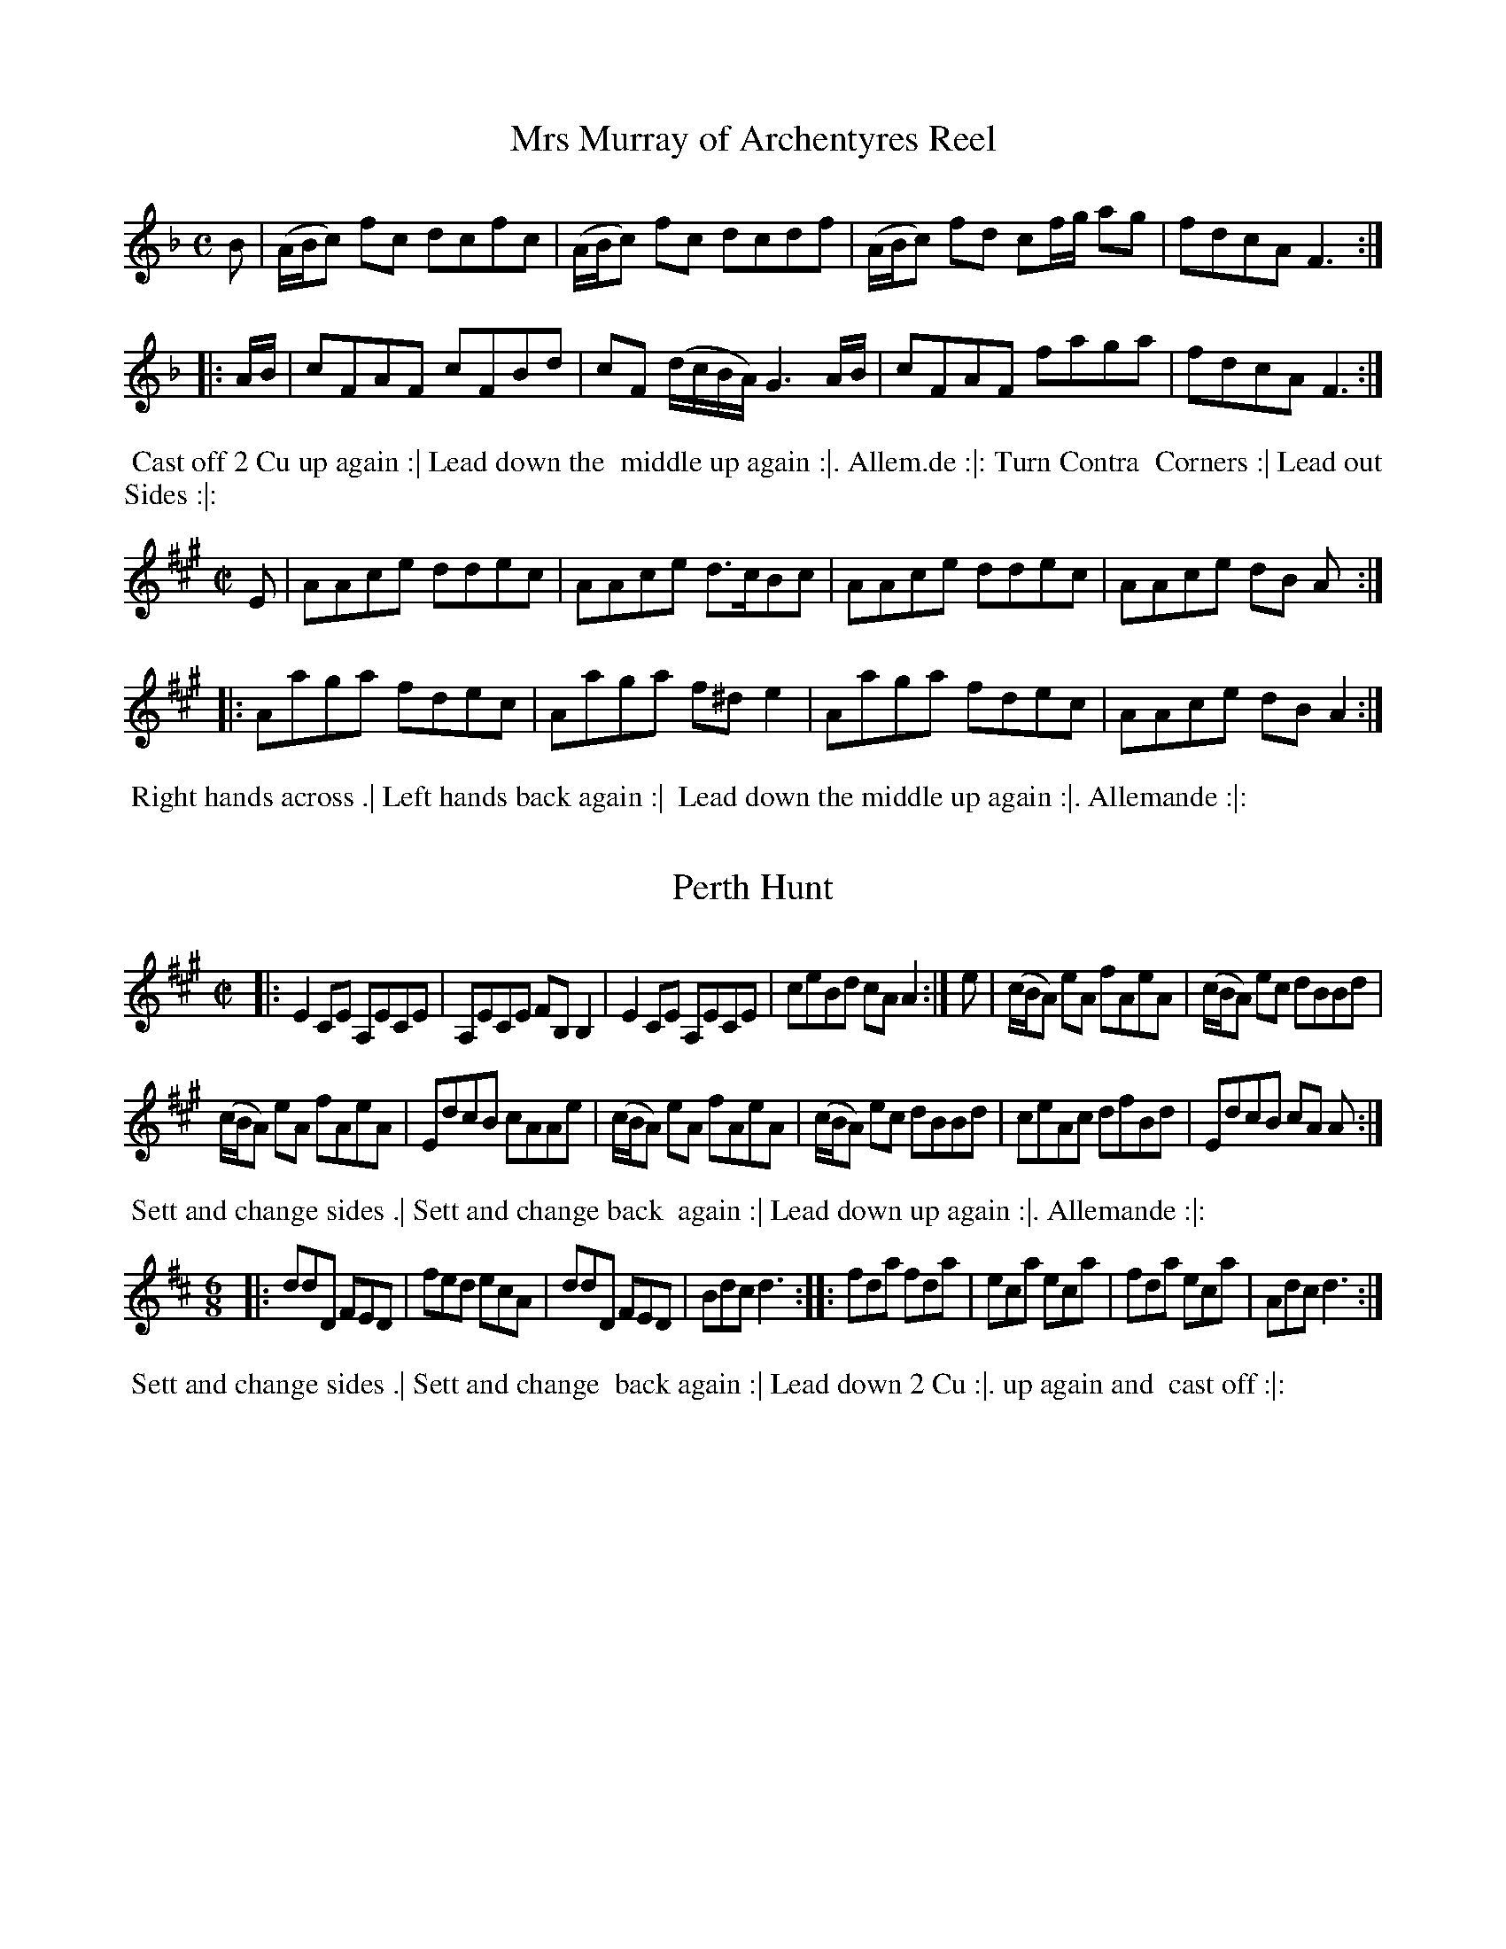 X: 329
T: Mrs Murray of Archentyres Reel
%%VWML:Prestons1798-2192a-p145-0
F:http://www.vwml.org/record/Prestons1796/3056f/p145
Z: 2014 John Chambers <jc:trillian.mit.edu>
B: Preston "Twenty four Country Dances for the Year 1798" p.145 #1
F: http://www.vwml.org/browse/browse-collections-dance-tune-books/browse-prestons1798# 2014-8 -10
M: C
L: 1/8
K: F
B |\
(A/B/c) fc dcfc | (A/B/c) fc dcdf |\
(A/B/c) fd cf/g/ ag | fdcA F3 :|
|: A/B/ |\
cFAF cFBd | cF (d/c/B/A/) G3 A/B/ |\
cFAF faga | fdcA F3 :|
%-------------------------
%%begintext align
%% Cast off 2 Cu up again :| Lead down the
%% middle up again :|. Allem.de :|: Turn Contra
%% Corners :| Lead out Sides :|:
%%endtext
%-------------------------
%R: reel
Z: 2014 John Chambers <jc:trillian.mit.edu>
B: Preston "Twenty four Country Dances for the Year 1798" p.145 #2
F: http://www.vwml.org/browse/browse-collections-dance-tune-books/browse-prestons1798# 2014-8 -10
N: The 3rd dance phrase icon is obscured by the EFDSS watermark logo; "|" is visible, but ":|." is more likely.
M: C|
L: 1/8
K: A
E |\
AAce ddec | AAce d>cBc |\
AAce ddec | AAce dB A :|
|:\
Aaga fdec | Aaga f^de2 |\
Aaga fdec | AAce dBA2 :|
%-------------------------
%%begintext align
%% Right hands across .| Left hands back again :|
%% Lead down the middle up again :|. Allemande :|:
%%endtext
%-------------------------
X: 331
T: Perth Hunt
%%VWML:Prestons1798-2192a-p146-0 
F:http://www.vwml.org/record/Prestons1796/3056f/p146 
Z: 2014 John Chambers <jc:trillian.mit.edu>
B: Preston "Twenty four Country Dances for the Year 1798" p.146 #1
F: http://www.vwml.org/browse/browse-collections-dance-tune-books/browse-prestons1798# 2014-8 -10
N: The rhythms at the strain boundaries aren't right; not fixed.
M: C|
L: 1/8
K: A
|:\
E2CE A,ECE | A,ECE FB,B,2 |\
E2CE A,ECE | ceBd cAA2 :|\
e |\
(c/B/A) eA fAeA | (c/B/A) ec dBBd |
(c/B/A) eA fAeA | EdcB cAAe |\
(c/B/A) eA fAeA | (c/B/A) ec dBBd |\
ceAc dfBd | EdcB cA A :|
%-------------------------
%%begintext align
%% Sett and change sides .| Sett and change back
%% again :| Lead down up again :|. Allemande :|:
%%endtext
%-------------------------
%R: jig
Z: 2014 John Chambers <jc:trillian.mit.edu>
B: Preston "Twenty four Country Dances for the Year 1798" p.146 #2
F: http://www.vwml.org/browse/browse-collections-dance-tune-books/browse-prestons1798# 2014-8 -10
M: 6/8
L: 1/8
K: D
|:\
ddD FED | fed ecA |\
ddD FED | Bdc d3 :|\
|:\
fda fda | eca eca |\
fda eca | Adc d3 :|
%-------------------------
%%begintext align
%% Sett and change sides .| Sett and change
%% back again :| Lead down 2 Cu :|. up again and
%% cast off :|:
%%endtext
%-------------------------
X: 333
T: Moll in the Wadd
%%VWML:Prestons1798-2192a-p147-0
F:http://www.vwml.org/record/Prestons1796/3056f/p147
Z: 2014 John Chambers <jc:trillian.mit.edu>
B: Preston "Twenty four Country Dances for the Year 1798" p.147 #1
F: http://www.vwml.org/browse/browse-collections-dance-tune-books/browse-prestons1798# 2014-8 -10
N: The y.r in the 4th dance strain is probably "your", as in the 2nd strain.
M: 6/8
L: 1/8
K: Dmix
d |\
BAB G2F | E2F G2A | BAB c2B | AFD D2d |\ BAB G2F | E2F G2A | BAB c2B | AFD D2 :| |: c |\
BAB d2d | BAB d2d | BAB de=f | ecA A2c |\ BAB d2d | BAB def | gfe dcB | AFD D2 :| 
%------------------------- 
%%begintext align
%% Lead down 2 Cu foot it .| Lead up to the top and 
%% cast off :|: Turn your Partner with the Right
%% hand, turn Corners with the Left hand :| Turn y.r 
%% Par.tr again and Turn contrary Corners :|: 
%%endtext
%-------------------------
%R: reel
Z: 2014 John Chambers <jc:trillian.mit.edu>
B: Preston "Twenty four Country Dances for the Year 1798" p.147 #2
F: http://www.vwml.org/browse/browse-collections-dance-tune-books/browse-prestons1798# 2014-8 -10
M: C|
L: 1/8
K: A
|:\
e>fec B>cAE | F>EFA B/B/B Bc |\
e>fec A>cAE | F>AEC A,/A,/A, A,2 :: a>bae a>bae |
fefa b/b/b b2 |[1 abae faBa | BABc A/A/A A2 :|\
[2 aefa efce | BABc A/A/A A2 |]
%-------------------------
%%begintext align
%% Follow your Partner into the 2d Cu.s place .|
%% Follow back again :| Lead down the middle
%% foot it :|. Le Poussette .|:
%%endtext
%-------------------------
X: 335
T: Bantry Bay
%%VWML:Prestons1798-2192a-p148-0
F:http://www.vwml.org/record/Prestons1796/3056f/p148
Z: 2014 John Chambers <jc:trillian.mit.edu>
B: Preston "Twenty four Country Dances for the Year 1798" p.148 #1
F: http://www.vwml.org/browse/browse-collections-dance-tune-books/browse-prestons1798# 2014-8 -10
N: Added dots to final notes to fix the rhythm.
M: C|
L: 1/8
K: G
|:\
d2BG BGcA | d2BG cA2c |\
d2BG BGdf | gedc BG3 :: gbeg fadf | egdB cA2f |[1 gbeg fadf | gedc BG3 :|\ [2 g>aba gfed | egdc BG3 |] %------------------------- %%begintext align
%% 1st Lady turn the 2d Gent .| 1st Gent: turn the %% 2d Lady :| Lead down 2 Cu: :|. up again foot it %% and Cast off :|:
%%endtext
%-------------------------
%R: reel, hornpipe
Z: 2014 John Chambers <jc:trillian.mit.edu>
B: Preston "Twenty four Country Dances for the Year 1798" p.148 #2
F: http://www.vwml.org/browse/browse-collections-dance-tune-books/browse-prestons1798# 2014-8 -10
N: The 2nd strain has initial repeat but no final repeat; not fixed.
M: C|
L: 1/8
K: D
|:\
d2FG AFAF | d2FG A3d | BAGF E2ef | gfge dcBA |
d2FG AFAF | d2FG A3d | BAGF E2ef | gedc d4 :|
|:\
f2df dfdf | e2ce cece | d2Bd BdBd | edcB A4 |
dBTB2 cATA2 | dBTB2 cATA2 | dcdA FAFD | A2A2 A2(AB/"_D.C."c/) |] %-------------------------
%%begintext align
%% 1st Lady foot to the 2d Gent: turn the 3d Gent: .|
%% 1st Gent: foot to the 2d Lady and turn the 3d
%% Lady :| Lead down 2 Cu: up again and Cast off
%% :|: Turn Corners :||
%%endtext
%-------------------------
X: 337
T: Raymond and Agnes
%%VWML:Prestons1798-2192a-p149-0
F:http://www.vwml.org/record/Prestons1796/3056f/p149
Z: 2014 John Chambers <jc:trillian.mit.edu>
B: Preston "Twenty four Country Dances for the Year 1798" p.149 #1
F: http://www.vwml.org/browse/browse-collections-dance-tune-books/browse-prestons1798# 2014-8 -10
M: C|
L: 1/8
K: D
A |\
dcdA BGAF | Ddfd ceAc |\
dcdA fafd | Bedc d2D H:| f |
edce fd2f | edcB c/d/e Af |\
edce fd2f | edcB cAB"D.C."c |]
%-------------------------
%%begintext align
%% hands 3 round with the 2d Lady .| hands 3
%% round with the 2d Gentlemen :| Lead down one 
%% Cu | and foot it :|. Right and Left at top :|: 
%%endtext
%-------------------------
%R: reel
Z: 2014 John Chambers <jc:trillian.mit.edu>
B: Preston "Twenty four Country Dances for the Year 1798" p.149 #2
F: http://www.vwml.org/browse/browse-collections-dance-tune-books/browse-prestons1798# 2014-8 -10
M: C|
L: 1/8
K: G
|:\
G/G/GG2 BABg | G/G/GG2 dBA2 |\
G/G/GG2 BABd | egdg BgA2 :|
|:\
(B/c/d) de gded | (B/c/d) de gBA2 |\
B/c/d de gded | (3(cdc) (3(BcB) gBA2 :| %-------------------------
%%begintext align
%% 1st Lady sett to the 2d Gent.n and turn the 3d %% Gent.n .| 1st Gent.n sett to the 2d Lady and turn %% the 3d Lady :| Cross over one Cu :| foot it and turn %% your Partner
%%endtext %-------------------------
X: 339
T: the Telegraph
%%VWML:Prestons1798-2192a-p150-0
F:http://www.vwml.org/record/Prestons1796/3056f/p150
Z: 2014 John Chambers <jc:trillian.mit.edu>
B: Preston "Twenty four Country Dances for the Year 1798" p.150 #1
F: http://www.vwml.org/browse/browse-collections-dance-tune-books/browse-prestons1798# 2014-8 -10
N: The 2nd strain has initial repeat but no final repeat; not fixed.
M: C|
L: 1/8
K: D
|:\
A>BAF (A<d)f>d | (A<F)ED E>DEF |\
A>BAF (A<d)fd | (A<F)EF D2D2 :|
|:\
f>gfe dBdB | (A<d)fd edBd |\
A>GFd B>AGg | fdaf (f2e2) |
d>efe dcBd | e>fgf edca |\
f>edB A<dfd | A<FE>F D2D2 |]
%-------------------------
%%begintext align
%% Set 2 Cu: & change sides .| set & change
%% sides back again :|. lead down the middle foot
%% it :|. Allemande :|:
%%endtext %-------------------------
%R: hornpipe, strathspey
Z: 2014 John Chambers <jc:trillian.mit.edu>
B: Preston "Twenty four Country Dances for the Year 1798" p.150 #2
F: http://www.vwml.org/browse/browse-collections-dance-tune-books/browse-prestons1798# 2014-8 -10
N: The rhythms at strain boundaries don't work; not fixed.
M: C|
L: 1/8
K: A
|:\
[A2E2A,2]c>A e>Ac>A | E>Ac>A B2Bc |\
A/A/A c>A e>Ac>A | F>dc>B A3 :|
|: (ef/g/) |\
a>ef>d ecBA | a>ef>b g2 (ef/g/) |\
a>ef>d ecBA | F>dc>B A3 :|
|:\
A>ETF>E A>ETF>E | DFCE B,2B,2 |\
A>ETF>E A>EF>E | F>dc>B A3 :|
|:\
c>dec a>ce>c | fdec B2Bd |\
c>dec f>dec | F>dc>B A3 :|
%-------------------------
%%begintext align
%% Cast off 2 Cu: .| up again :| lead down the
%% middle :|. up again & cast off :|: turn Corners :||
%% lead outsides :||:
%%endtext
%-------------------------
X: 341
T: Crop the Croppers
%%VWML:Prestons1798-2192a-p151-0
F:http://www.vwml.org/record/Prestons1796/3056f/p151
Z: 2014 John Chambers <jc:trillian.mit.edu>
B: Preston "Twenty four Country Dances for the Year 1798" p.151 #1
F: http://www.vwml.org/browse/browse-collections-dance-tune-books/browse-prestons1798# 2014-8 -10
M: C|
L: 1/8
K: F
|:\
fcAc fcAc | fgef g2g2 |\
fgab bagf | efge f2f2 :|
|:\
c2cA c2cA | dcBA B2G2 |\
B2BG B2Bd | cBAG F2F2 :|
%-------------------------
%%begintext align
%% 1st Lady turn the next Gent: to her part.r .|
%% 1st Gent: turn the 2d Lady :| lead down the %% middle up again and cast off :|: %%endtext %-------------------------
%R: reel
Z: 2014 John Chambers <jc:trillian.mit.edu>
B: Preston "Twenty four Country Dances for the Year 1798" p.151 #2
F: http://www.vwml.org/browse/browse-collections-dance-tune-books/browse-prestons1798# 2014-8 -10
M: C|
L: 1/8
K: C
|:\
c2ec BdGB | c2ec BdGB |\
c2cG cege | dcBA G2G2 :|
|:\
Gceg gfed | GBdf fedc |\
Gceg Acfa | gfed c2c2 :|
|:\
E2F2 G2zc | GFED {F}E2DC |\
E2F2 G2zc | GFED C2C2 :|
%-------------------------
%%begintext align
%% 1st & 2d Cu: take both hands with their part.rs & lead
%% into each others places .| foot it & lead back to proper
%% places :| lead down two Cu: up again & cast off :|: hands
%% 4 half round at top & back again :||
%%endtext
%-------------------------
X: 343
T: Go to Berwick Johnny
%%VWML:Prestons1798-2192a-p152-0
F:http://www.vwml.org/record/Prestons1796/3056f/p152
Z: 2014 John Chambers <jc:trillian.mit.edu>
B: Preston "Twenty four Country Dances for the Year 1798" p.152 #1
F: http://www.vwml.org/browse/browse-collections-dance-tune-books/browse-prestons1798# 2014-8 -10
N: The 2nd strain has initial repeat but no final repeat; not fixed.
N: the 2nd strain's dance shows "the ___ Cu:" where ___ is a wide space that could be "2nd".
M: 6/4
L: 1/8
K: F
[|\
c2F2F2 c2dcBA | c2F2F2 c2A2f2 |\
c2F2F2 c2dcBA | B2G2G2 A2B2d2 |:\
f3gf2 F2ABcA | f3gf2 c2f2a2 |
f3gf2 F2ABcA | g3ag2 G2B2d2 |\
f3gf2 F2ABcA | f3gf2 c2f2a2 |\
f3ga2 gfg2fe | d2g2g2 G2B2d2 |]
%-------------------------
%%begintext align
%% Cross over & turn your part.r .| the ___ Cu: 
%% do the same :| lead down the middle :|. 
%% Right & left at top :|:
%%endtext %-------------------------
%R: jig
Z: 2014 John Chambers <jc:trillian.mit.edu>
B: Preston "Twenty four Country Dances for the Year 1798" p.152 #2
F: http://www.vwml.org/browse/browse-collections-dance-tune-books/browse-prestons1798# 2014-8 -10
M: 6/8
L: 1/8
K: C
|:\
Gcc cBA | GAG GEG | Gcc c2d | ecA A2G |\
Gcc cBA | GAG GEG | cec dfd | ecc c3 :|
|:\
geccBc|AFFF3 |afdded|BGGG3|\
Gcc cBA | GAG GEG | cec dfd | ecc c3 :|
%-------------------------
%%begintext align
%% 3 Gent: Promenade round the 3 Ladies 3 Ladies
%% Promenade round the 3 Gent: lead down the middle
%% up again & cast off right & left at top.
%%endtext
%-------------------------
X: 345
T: the Cliffs of Albion
%%VWML:Prestons1798-2192a-p153-0
F:http://www.vwml.org/record/Prestons1796/3056f/p153
Z: 2014 John Chambers <jc:trillian.mit.edu>
B: Preston "Twenty four Country Dances for the Year 1798" p.153 #1
F: http://www.vwml.org/browse/browse-collections-dance-tune-books/browse-prestons1798# 2014-8 -10
M: 2/4
L: 1/16
K: A
[|\
!f!(e>f!p!ec) !f!.A2.A2 | Bcde (c2!p!A2) | !f!(e>f!p!ec) !f!.A2.A2 | (BcdB) .A4 |
!f!(e>f!p!ec) !f!.A2.A2 | ABcd (c2!p!A2) | !f!(e>f!p!ec) .A2.A2 | Bcde A4 |]
[|\
!f!(d>e!p!dB) !f!.e2.e2 | (d>edB) .e4 | (d>edB) e2!f!e2 | !f!(e>!p!fec) !f!A4 |
(d>edB) .e2.e2 | (d>edB) e4 | (d>edB) .e2.e2 | (e>fec) A4 |]
%-------------------------
%%begintext align
%% Cast down 1 Cu: turn your Partner half
%% round, up again & turn to your place, lead
%% down 2 Cu: up again 1 Cu: Allemande.
%%endtext
%-------------------------
%R: jig
Z: 2014 John Chambers <jc:trillian.mit.edu>
B: Preston "Twenty four Country Dances for the Year 1798" p.153 #2
F: http://www.vwml.org/browse/browse-collections-dance-tune-books/browse-prestons1798# 2014-8 -10
N: The dance uses the unusual abbreviation "1t" for "first".
M: 6/8
L: 1/8
K: Bb
|:\
fgf fdB | fgf fdB | gfe {e}dcB | AcA F2f |\
fgf fdB | fgf fdB | gec AcA | B3 B,3 :|
|:\
cdc afc | cdc A2A | cdc afc | d3 c2f |\
fgf f=e_e | efe d2d | ceg BcA | B3 B,3 :|
%-------------------------
%%begintext align
%% 1st Lady set to the 2d Gent: and turn
%% quite round 1st Gent: set to the 2d Lady
%% & turn the same 1st & 2d Cu: Promenade
%% round. 1t Cu: set and cast down 1 Cu:
%%endtext
%-------------------------
X: 347
T: the Caledonian Laddie
%%VWML:Prestons1798-2192a-p154-0
F:http://www.vwml.org/record/Prestons1796/3056f/p154
Z: 2014 John Chambers <jc:trillian.mit.edu>
B: Preston "Twenty four Country Dances for the Year 1798" p.154 #1
F: http://www.vwml.org/browse/browse-collections-dance-tune-books/browse-prestons1798# 2014-8 -10
M: C|
L: 1/8
K: D
FE |\
D3E FEFA | BABd e3f | dcBA BdAF | GBE2- EGFE |\
D3E FEFA | BABd e3f | dcBA BdBG | FAD2 D2 :|
de |\
f2f2 gfed | cdec A2Bc | d2B2 Bcde | f2B2 B2cd |\
A3B AFEF | D2d2 d2cB | A2A2 BAGF | GBE2- EGFE |
D3E FEFA | d2de f2^D2 | E3F GEGB | e2ef g2ef |\
gfe^d eBe=d | cAce A2Bc | d2F2 EFGA | F2D2 D2 |]
%-------------------------
%%begintext align
%% Hey contrary Sides .| Hey on your own sides :| lead
%% down 2 Cu: up again & cast of lead thro the bottom come
%% up one Cu: lead thro the top & cast off
%%endtext
%-------------------------
%R: reel
Z: 2014 John Chambers <jc:trillian.mit.edu>
B: Preston "Twenty four Country Dances for the Year 1798" p.154 #2
F: http://www.vwml.org/browse/browse-collections-dance-tune-books/browse-prestons1798# 2014-8 -10
M: C|
L: 1/8
K: C
|:\
CEEG cded | cAGE dD2E |\
CEEG c>ded | cAGE C2C2 ::\
gage gece |
gage fdde |\
gage dBcA | GEFD C2C2 :|\
e/g/a d/^f/g c/e/f B/d/e | Aage c2c2 |]
%-------------------------
%%begintext align
%% Right hands across .| left hands
%% back again :| lead down the
%% middle foot it :|. Allemande :|:
%%endtext
%-------------------------
X: 349
T: the True Hibernian
%%VWML:Prestons1798-2192a-p155-0
F:http://www.vwml.org/record/Prestons1796/3056f/p155
Z: 2014 John Chambers <jc:trillian.mit.edu>
B: Preston "Twenty four Country Dances for the Year 1798" p.155 #1
F: http://www.vwml.org/browse/browse-collections-dance-tune-books/browse-prestons1798# 2014-8 -10
N: Dropped flag from chord in bar 4, to fix the rhythm
N: Dropped a final 8th rest at the end, because it makes no sense.
M: 6/8
L: 1/8
K: D
A/G/ |\
(FA)A (Ad)d | (df)f (afd) | (bag) (fed) | cae [aec]2A/G/ |\
FAA Add | dff afd | Bge ABc | ddd d2 :|
|: d |\
cea afd | cea a2d | cea afd | bee e2f/g/ |\
afd B2A | afd B2A | Bcd efg | fdd d2 :|
%-------------------------
%%begintext align
%% Cast down one Cu: turn your partner half
%% round, up again & turn your place; lead
%% down 2 Cu: up again one Cu: Allemande.
%%endtext
%-------------------------
%R: hornpipe, reel
Z: 2014 John Chambers <jc:trillian.mit.edu>
B: Preston "Twenty four Country Dances for the Year 1798" p.155 #2
F: http://www.vwml.org/browse/browse-collections-dance-tune-books/browse-prestons1798# 2014-8 -10
M: 2/4 L: 1/8 K: G |:\
G2 G>A | (G>D) (G>B) | (A>B) (c>A) | (GF) (ED) |\ G2 (G>A) | (G>D) (G>B) | (A>c) (A>F) | G4 :|
|:G2 (g>f) | (g>a) (g>e) | (cA) .A.A | (BG) .G.G |G2 (g>f) | (g>a) (g>e) | (c>A) (A>B) | G2 G2 :| 
%-------------------------
%%begintext align
%% 1st Cu: set to the 2d Lady, and hands 3 round 
%% set to the 2d Gent: and hands 3 round, lead 
%% down two Cu: up again 1 Cu: hands 4 at top. 
%%endtext
%-------------------------
X: 351
T: Richer's Hornpipe
%%VWML:Prestons1798-2192a-p156-0
F:http://www.vwml.org/record/Prestons1796/3056f/p156
Z: 2014 John Chambers <jc:trillian.mit.edu>
B: Preston "Twenty four Country Dances for the Year 1798" p.156 #1
F: http://www.vwml.org/browse/browse-collections-dance-tune-books/browse-prestons1798# 2014-8 -10
M: C|
L: 1/8
K: Bb
de |fdfd B2cd | cAcA F2ED | EFGA Bcde | cAFA c2de |
fdfd B2cd | cAcA F2ED | E2g2 fdec | B2B2 B2 :|
|: Bc |dBcA G2ef | g2c2 c2AB | cABG F2de | f2B2 B2F2 |
GABG FDFD | GABG FDFD | E2g2 fdec | B2B2 B2 :|
%-------------------------
%%begintext align
%% Sett & hands 6 half round .| Sett & hands 6 back
%% again :| 1st 2d & 3d Cu.s Le Promenade quite
%% round :|. Le Poussette with the 2d Cu: :|:
%%endtext
%-------------------------
%R: waltz
Z: 2014 John Chambers <jc:trillian.mit.edu>
B: Preston "Twenty four Country Dances for the Year 1798" p.156 #2
F: http://www.vwml.org/browse/browse-collections-dance-tune-books/browse-prestons1798# 2014-8 -10
M: 3/4
L: 1/4
K: C
(G/F/) |E>FG | G<ed | cAA | A2(G/F/) |E>FG | G<cd | ecc | c2 |]
(c/d/) |e>de | {ef}g2e/d/ | cAB | d2c/d/ | e>fe | dcd | e>cA | "D.C."A2 |] 
%------------------------- %%begintext align
%% Hands across, back again, lead 
%% down the middle up again right 
%% and left at top.
%%endtext %-------------------------

